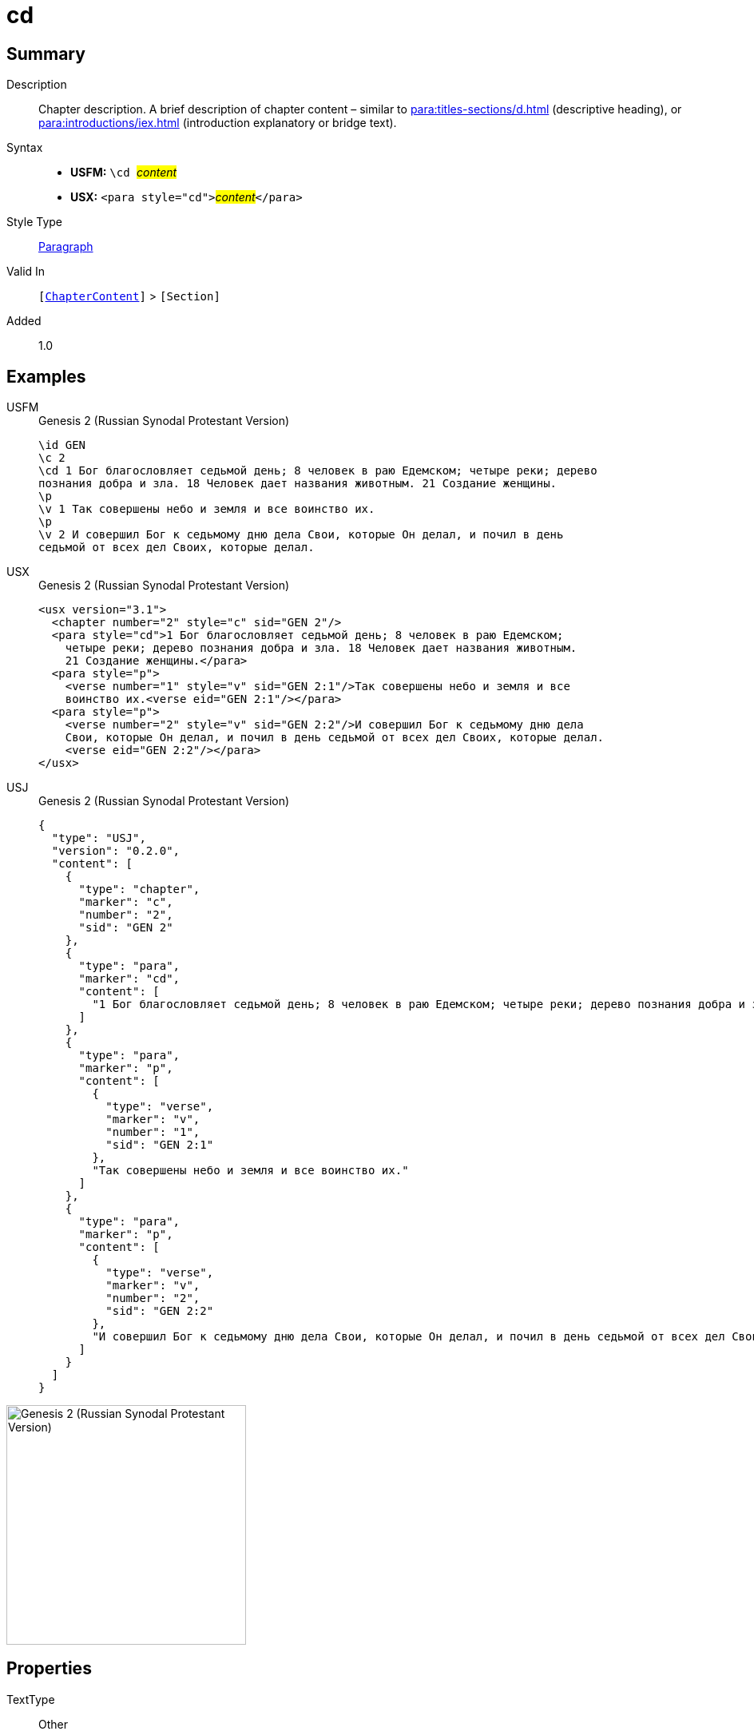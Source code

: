 = cd
:description: Chapter description
:url-repo: https://github.com/usfm-bible/tcdocs/blob/main/markers/para/cd.adoc
:noindex:
ifndef::localdir[]
:source-highlighter: rouge
:localdir: ../
endif::[]
:imagesdir: {localdir}/images

// tag::public[]

== Summary

Description:: Chapter description. A brief description of chapter content – similar to xref:para:titles-sections/d.adoc[] (descriptive heading), or xref:para:introductions/iex.adoc[] (introduction explanatory or bridge text).
Syntax::
* *USFM:* ``++\cd ++``#__content__#
* *USX:* ``++<para style="cd">++``#__content__#``++</para>++``
Style Type:: xref:para:index.adoc[Paragraph]
Valid In:: `[xref:doc:index.adoc#doc-book-chapter-content[ChapterContent]]` > `[Section]`
// tag::spec[]
Added:: 1.0
// end::spec[]

== Examples

[tabs]
======
USFM::
+
.Genesis 2 (Russian Synodal Protestant Version)
[source#src-usfm-para-cd_1,usfm,highlight=3..4]
----
\id GEN
\c 2
\cd 1 Бог благословляет седьмой день; 8 человек в раю Едемском; четыре реки; дерево
познания добра и зла. 18 Человек дает названия животным. 21 Создание женщины.
\p
\v 1 Так совершены небо и земля и все воинство их.
\p
\v 2 И совершил Бог к седьмому дню дела Свои, которые Он делал, и почил в день 
седьмой от всех дел Своих, которые делал.
----
USX::
+
.Genesis 2 (Russian Synodal Protestant Version)
[source#src-usx-para-cd_1,xml,highlight=3..5]
----
<usx version="3.1">
  <chapter number="2" style="c" sid="GEN 2"/>
  <para style="cd">1 Бог благословляет седьмой день; 8 человек в раю Едемском;
    четыре реки; дерево познания добра и зла. 18 Человек дает названия животным. 
    21 Создание женщины.</para>
  <para style="p">
    <verse number="1" style="v" sid="GEN 2:1"/>Так совершены небо и земля и все
    воинство их.<verse eid="GEN 2:1"/></para>
  <para style="p">
    <verse number="2" style="v" sid="GEN 2:2"/>И совершил Бог к седьмому дню дела
    Свои, которые Он делал, и почил в день седьмой от всех дел Своих, которые делал.
    <verse eid="GEN 2:2"/></para>
</usx>
----
USJ::
+
.Genesis 2 (Russian Synodal Protestant Version)
[source#src-usj-para-cd_1,json,highlight=]
----
{
  "type": "USJ",
  "version": "0.2.0",
  "content": [
    {
      "type": "chapter",
      "marker": "c",
      "number": "2",
      "sid": "GEN 2"
    },
    {
      "type": "para",
      "marker": "cd",
      "content": [
        "1 Бог благословляет седьмой день; 8 человек в раю Едемском; четыре реки; дерево познания добра и зла. 18 Человек дает названия животным. 21 Создание женщины."
      ]
    },
    {
      "type": "para",
      "marker": "p",
      "content": [
        {
          "type": "verse",
          "marker": "v",
          "number": "1",
          "sid": "GEN 2:1"
        },
        "Так совершены небо и земля и все воинство их."
      ]
    },
    {
      "type": "para",
      "marker": "p",
      "content": [
        {
          "type": "verse",
          "marker": "v",
          "number": "2",
          "sid": "GEN 2:2"
        },
        "И совершил Бог к седьмому дню дела Свои, которые Он делал, и почил в день седьмой от всех дел Своих, которые делал."
      ]
    }
  ]
}
----
======

image::para/cd_1.jpg[Genesis 2 (Russian Synodal Protestant Version),300]

== Properties

TextType:: Other
TextProperties:: paragraph

== Publication Issues

// end::public[]

== Discussion
